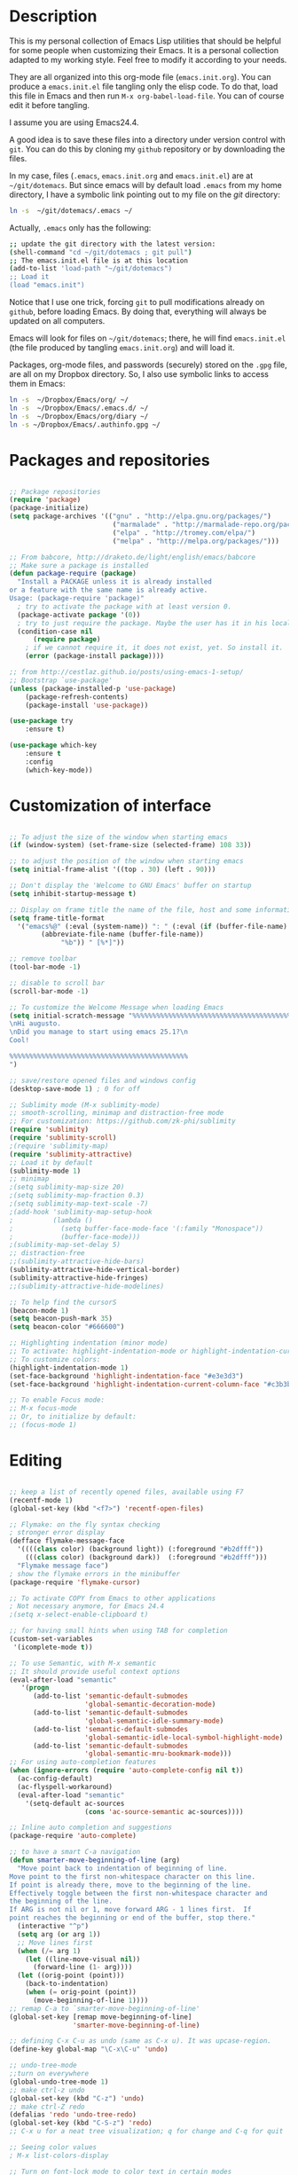 * Description

This is my personal collection of Emacs Lisp utilities that should be
helpful for some people when customizing their Emacs. It is a personal
collection adapted to my working style. Feel free to modify it
according to your needs.

They are all organized into this org-mode file (=emacs.init.org=). You
can produce a =emacs.init.el= file tangling only the elisp code. To do
that, load this file in Emacs and then run =M-x org-babel-load-file=.
You can of course edit it before tangling. 

I assume you are using Emacs24.4.

A good idea is to save these files into a directory under version
control with =git=. You can do this by cloning my =github= repository
or by downloading the files.

In my case, files (=.emacs=, =emacs.init.org= and =emacs.init.el=) are
at =~/git/dotemacs=. But since emacs will by default load =.emacs=
from my home directory, I have a symbolic link pointing out to my file
on the /git/ directory:

#+BEGIN_SRC sh :tangle no
ln -s  ~/git/dotemacs/.emacs ~/
#+END_SRC

Actually, =.emacs= only has the following:

#+BEGIN_SRC sh :tangle no
;; update the git directory with the latest version:
(shell-command "cd ~/git/dotemacs ; git pull")
;; The emacs.init.el file is at this location
(add-to-list 'load-path "~/git/dotemacs")
;; Load it
(load "emacs.init")
#+END_SRC

Notice that I use one trick, forcing =git= to pull modifications
already on =github=, before loading Emacs. By doing that, everything
will always be updated on all computers.

Emacs will look for files on =~/git/dotemacs=; there,
he will find =emacs.init.el= (the file produced by tangling
=emacs.init.org=) and will load it.

Packages, org-mode files, and passwords (securely) stored on the
=.gpg= file, are all on my Dropbox directory. So, I also use symbolic
links to access them in Emacs:

#+BEGIN_SRC sh :tangle no
ln -s  ~/Dropbox/Emacs/org/ ~/
ln -s  ~/Dropbox/Emacs/.emacs.d/ ~/
ln -s  ~/Dropbox/Emacs/org/diary ~/
ln -s ~/Dropbox/Emacs/.authinfo.gpg ~/
#+END_SRC




* Packages and repositories

#+BEGIN_SRC emacs-lisp

;; Package repositories
(require 'package)
(package-initialize)
(setq package-archives '(("gnu" . "http://elpa.gnu.org/packages/")
                          ("marmalade" . "http://marmalade-repo.org/packages/")
                          ("elpa" . "http://tromey.com/elpa/")
                          ("melpa" . "http://melpa.org/packages/")))

;; From babcore, http://draketo.de/light/english/emacs/babcore
;; Make sure a package is installed
(defun package-require (package)
  "Install a PACKAGE unless it is already installed 
or a feature with the same name is already active.
Usage: (package-require 'package)"
  ; try to activate the package with at least version 0.
  (package-activate package '(0))
  ; try to just require the package. Maybe the user has it in his local config
  (condition-case nil
      (require package)
    ; if we cannot require it, it does not exist, yet. So install it.
    (error (package-install package))))

;; from http://cestlaz.github.io/posts/using-emacs-1-setup/
;; Bootstrap `use-package'
(unless (package-installed-p 'use-package)
	(package-refresh-contents)
	(package-install 'use-package))

(use-package try
	:ensure t)

(use-package which-key
	:ensure t 
	:config
	(which-key-mode))

#+END_SRC
* Customization of interface


#+BEGIN_SRC emacs-lisp
  
;; To adjust the size of the window when starting emacs
(if (window-system) (set-frame-size (selected-frame) 108 33))

;; to adjust the position of the window when starting emacs
(setq initial-frame-alist '((top . 30) (left . 90)))

;; Don't display the 'Welcome to GNU Emacs' buffer on startup
(setq inhibit-startup-message t)

;; Display on frame title the name of the file, host and some information
(setq frame-title-format
  '("emacs%@" (:eval (system-name)) ": " (:eval (if (buffer-file-name)
        (abbreviate-file-name (buffer-file-name))
             "%b")) " [%*]"))

;; remove toolbar
(tool-bar-mode -1)

;; disable to scroll bar
(scroll-bar-mode -1)

;; To customize the Welcome Message when loading Emacs
(setq initial-scratch-message "%%%%%%%%%%%%%%%%%%%%%%%%%%%%%%%%%%%%%%%%%%%%%
\nHi augusto.
\nDid you manage to start using emacs 25.1?\n
Cool!

%%%%%%%%%%%%%%%%%%%%%%%%%%%%%%%%%%%%%%%%%%%%%
")

;; save/restore opened files and windows config
(desktop-save-mode 1) ; 0 for off

;; Sublimity mode (M-x sublimity-mode)
;; smooth-scrolling, minimap and distraction-free mode
;; For customization: https://github.com/zk-phi/sublimity
(require 'sublimity)
(require 'sublimity-scroll)
;(require 'sublimity-map)
(require 'sublimity-attractive)
;; Load it by default
(sublimity-mode 1)
;; minimap
;(setq sublimity-map-size 20)
;(setq sublimity-map-fraction 0.3)
;(setq sublimity-map-text-scale -7)
;(add-hook 'sublimity-map-setup-hook
;          (lambda ()
;            (setq buffer-face-mode-face '(:family "Monospace"))
;            (buffer-face-mode)))
;(sublimity-map-set-delay 5)
;; distraction-free
;;(sublimity-attractive-hide-bars)
(sublimity-attractive-hide-vertical-border)
(sublimity-attractive-hide-fringes)
;;(sublimity-attractive-hide-modelines)

;; To help find the cursorS
(beacon-mode 1)
(setq beacon-push-mark 35)
(setq beacon-color "#666600")

;; Highlighting indentation (minor mode)
;; To activate: highlight-indentation-mode or highlight-indentation-current-column-mode
;; To customize colors:
(highlight-indentation-mode 1)
(set-face-background 'highlight-indentation-face "#e3e3d3")
(set-face-background 'highlight-indentation-current-column-face "#c3b3b3")

;; To enable Focus mode:
;; M-x focus-mode
;; Or, to initialize by default:
;; (focus-mode 1)

#+END_SRC


* Editing

#+BEGIN_SRC emacs-lisp
  
;; keep a list of recently opened files, available using F7
(recentf-mode 1)
(global-set-key (kbd "<f7>") 'recentf-open-files)

;; Flymake: on the fly syntax checking
; stronger error display
(defface flymake-message-face
  '((((class color) (background light)) (:foreground "#b2dfff"))
    (((class color) (background dark))  (:foreground "#b2dfff")))
  "Flymake message face")
; show the flymake errors in the minibuffer
(package-require 'flymake-cursor)  

;; To activate COPY from Emacs to other applications
; Not necessary anymore, for Emacs 24.4
;(setq x-select-enable-clipboard t)

;; for having small hints when using TAB for completion
(custom-set-variables
 '(icomplete-mode t))

;; To use Semantic, with M-x semantic
;; It should provide useful context options
(eval-after-load "semantic"
   '(progn
      (add-to-list 'semantic-default-submodes
                   'global-semantic-decoration-mode)
      (add-to-list 'semantic-default-submodes
                   'global-semantic-idle-summary-mode)
      (add-to-list 'semantic-default-submodes
                   'global-semantic-idle-local-symbol-highlight-mode)
      (add-to-list 'semantic-default-submodes
                   'global-semantic-mru-bookmark-mode)))
;; For using auto-completion features
(when (ignore-errors (require 'auto-complete-config nil t))
  (ac-config-default)
  (ac-flyspell-workaround)
  (eval-after-load "semantic"
    '(setq-default ac-sources
                   (cons 'ac-source-semantic ac-sources))))

;; Inline auto completion and suggestions
(package-require 'auto-complete)

;; to have a smart C-a navigation
(defun smarter-move-beginning-of-line (arg)
  "Move point back to indentation of beginning of line.
Move point to the first non-whitespace character on this line.
If point is already there, move to the beginning of the line.
Effectively toggle between the first non-whitespace character and
the beginning of the line.
If ARG is not nil or 1, move forward ARG - 1 lines first.  If
point reaches the beginning or end of the buffer, stop there."
  (interactive "^p")
  (setq arg (or arg 1))
  ;; Move lines first
  (when (/= arg 1)
    (let ((line-move-visual nil))
      (forward-line (1- arg))))
  (let ((orig-point (point)))
    (back-to-indentation)
    (when (= orig-point (point))
      (move-beginning-of-line 1))))
;; remap C-a to `smarter-move-beginning-of-line'
(global-set-key [remap move-beginning-of-line]
                'smarter-move-beginning-of-line)

;; defining C-x C-u as undo (same as C-x u). It was upcase-region.
(define-key global-map "\C-x\C-u" 'undo)

;; undo-tree-mode
;;turn on everywhere
(global-undo-tree-mode 1)
;; make ctrl-z undo
(global-set-key (kbd "C-z") 'undo)
;; make ctrl-Z redo
(defalias 'redo 'undo-tree-redo)
(global-set-key (kbd "C-S-z") 'redo)
;; C-x u for a neat tree visualization; q for change and C-q for quit

;; Seeing color values
; M-x list-colors-display

;; Turn on font-lock mode to color text in certain modes 
(global-font-lock-mode t)

;; Show line and column position of cursor
(column-number-mode 1)

;; Make sure spaces are used when indenting code
(setq-default indent-tabs-mode nil)

;; Using single space after dots to define the end of sentences
(setq sentence-end-double-space nil)

;; makes backspace and C-d erase all consecutive white space
;; (instead of just one)
(require 'hungry-delete)
(global-hungry-delete-mode)

;; use allout minor mode to have outlining everywhere.
(allout-mode)

;; Add proper word wrapping
(global-visual-line-mode t)

;; C-home goes to the start, C-end goes to the end of the file
(global-set-key (kbd "<C-home>")
  (lambda()(interactive)(goto-char(point-min))))
(global-set-key (kbd "<C-end>")
  (lambda()(interactive)(goto-char(point-max))))

;; Go to the last change
;; Super-cool!
(require 'goto-chg)
(global-set-key (kbd "C-c C-,") 'goto-last-change)
(global-set-key (kbd "C-c C-.") 'goto-last-change-reverse)

;; save cursor position between sessions
(require 'saveplace)
(setq-default save-place t)

;; make all "yes or no" prompts show "y or n" instead
(fset 'yes-or-no-p 'y-or-n-p)

;; Smooth scrolling
(require 'smooth-scroll)
(smooth-scroll-mode t)

;; To keep the point in a fixed position while scrolling
(global-set-key (kbd "M-n") (kbd "C-u 1 C-v"))
(global-set-key (kbd "M-p") (kbd "C-u 1 M-v"))

;; To browse the kill-ring with C-c k
(require 'browse-kill-ring)
(require 'browse-kill-ring+)
(global-set-key (kbd "C-c k") 'browse-kill-ring)

;; To swap two windows using C-c s
(defun swap-windows ()
  "If you have 2 windows, it swaps them."
  (interactive)
  (cond ((/= (count-windows) 2)
         (message "You need exactly 2 windows to do this."))
        (t
         (let* ((w1 (first (window-list)))
                (w2 (second (window-list)))
                (b1 (window-buffer w1))
                (b2 (window-buffer w2))
                (s1 (window-start w1))
                (s2 (window-start w2)))
           (set-window-buffer w1 b2)
           (set-window-buffer w2 b1)
           (set-window-start w1 s2)
           (set-window-start w2 s1))))
  (other-window 1))
(global-set-key (kbd "C-c s") 'swap-windows)


;; Toggles between horizontal and vertical layout of two windows
(defun toggle-window-split ()
  (interactive)
  (if (= (count-windows) 2)
      (let* ((this-win-buffer (window-buffer))
             (next-win-buffer (window-buffer (next-window)))
             (this-win-edges (window-edges (selected-window)))
             (next-win-edges (window-edges (next-window)))
             (this-win-2nd (not (and (<= (car this-win-edges)
                                         (car next-win-edges))
                                     (<= (cadr this-win-edges)
                                         (cadr next-win-edges)))))
             (splitter
              (if (= (car this-win-edges)
                     (car (window-edges (next-window))))
                  'split-window-horizontally
                'split-window-vertically)))
        (delete-other-windows)
        (let ((first-win (selected-window)))
          (funcall splitter)
          (if this-win-2nd (other-window 1))
          (set-window-buffer (selected-window) this-win-buffer)
          (set-window-buffer (next-window) next-win-buffer)
          (select-window first-win)
          (if this-win-2nd (other-window 1))))))
(global-set-key (kbd "C-c m") 'toggle-window-split)

;; use control + arrow keys to switch between visible buffers
(require 'windmove)
(windmove-default-keybindings 'control) ;; will be overridden
(global-set-key (kbd "<C-s-left>")  'windmove-left)
(global-set-key (kbd "<C-s-right>") 'windmove-right)
(global-set-key (kbd "<C-s-up>")    'windmove-up)
(global-set-key (kbd "<C-s-down>")  'windmove-down)

;; to activate winner mode - restore window configurations
;; usage: C-c left, C-c right
(when (fboundp 'winner-mode)
      (winner-mode 1))

;; to setup ace-window, to easily navigate between windows
(global-set-key (kbd "C-c w") 'ace-window)
(setq aw-keys '(?a ?s ?d ?f ?g ?h ?j ?k ?l))

;; For searching and replacing
(setq search-highlight t                 ;; highlight when searching... 
  query-replace-highlight t)             ;; ...and replacing
(setq completion-ignore-case t           ;; ignore case when completing...
  read-file-name-completion-ignore-case t) ;; ...filenames too

;; Slick-copy: make copy-past a bit more intelligent
;; from: http://www.emacswiki.org/emacs/SlickCopy
;; Supercool!
;; ‘M-w’ copies the current line when the region is not active, and
;; ‘C-w’ deletes it.
(defadvice kill-ring-save (before slick-copy activate compile)
  "When called interactively with no active region, copy a single
line instead."
  (interactive
    (if mark-active (list (region-beginning) (region-end))
      (message "Copied line")
      (list (line-beginning-position)
               (line-beginning-position 2)))))
(defadvice kill-region (before slick-cut activate compile)
  "When called interactively with no active region, kill a single
line instead."
  (interactive
    (if mark-active (list (region-beginning) (region-end))
      (list (line-beginning-position)
        (line-beginning-position 2)))))

;; key board / input method settings
(setq locale-coding-system 'utf-8)
(set-terminal-coding-system 'utf-8)
(set-keyboard-coding-system 'utf-8)
(set-selection-coding-system 'utf-8)
(prefer-coding-system 'utf-8)
(set-language-environment "UTF-8")       ; prefer utf-8 for language settings
(set-input-method nil)                   ; no funky input for normal editing;
(setq read-quoted-char-radix 10)         ; use decimal, not octal

;; global keybindings
;(global-set-key (kbd "RET") 'newline-and-indent)

;; Move more quickly, 5 lines or chars at a time
;; It works with capslock with usual commands
(global-set-key (kbd "C-S-n")
                (lambda ()
                  (interactive)
                  (ignore-errors (next-line 5))))
(global-set-key (kbd "C-S-p")
                (lambda ()
                  (interactive)
                  (ignore-errors (previous-line 5))))
(global-set-key (kbd "C-S-f")
                (lambda ()
                  (interactive)
                  (ignore-errors (forward-char 5))))
(global-set-key (kbd "C-S-b")
                (lambda ()
                  (interactive)
                  (ignore-errors (backward-char 5))))

;; To show line numbers when using M-x goto-line-with-feedback
;; It should be very useful when finding errors
(global-set-key [remap goto-line] 'goto-line-with-feedback)
(defun goto-line-with-feedback ()
  "Show line numbers temporarily, while prompting for the line number input"
  (interactive)
  (unwind-protect
      (progn
        (linum-mode 1)
        (goto-line (read-number "Goto line: ")))
    (linum-mode -1)))
(defalias 'gl 'goto-line)

;; Moving by blocks
;; From ergoemacs
;; http://ergoemacs.org/emacs/emacs_move_by_paragraph.html
(defun ergoemacs-forward-block ()
  "Move cursor forward to the beginning of next text block.
A text block is separated by 2 empty lines (or line with just
whitespace). In most major modes, this is similar to
`forward-paragraph', but this command's behavior is the same
regardless of syntax table."
  (interactive)
  (if (search-forward-regexp "\n[[:blank:]\n]*\n+" nil "NOERROR")
      (progn (backward-char))
    (progn (goto-char (point-max)) )
    )
  )
(defun ergoemacs-backward-block ()
  "Move cursor backward to previous text block.
See: `ergoemacs-forward-block'"
  (interactive)
  (if (search-backward-regexp "\n[\t\n ]*\n+" nil "NOERROR")
      (progn
        (skip-chars-backward "\n\t ")
        (forward-char 1)
        )
    (progn (goto-char (point-min)) )
    )
  )
(global-set-key (kbd "<prior>") 'ergoemacs-backward-block)
(global-set-key (kbd "<next>") 'ergoemacs-forward-block)

;; Binding for dynamic abbreviations (dabbrev)
;; It is super-cool! It also cycles around words
(global-set-key (kbd "C-<tab>") 'dabbrev-expand)
(define-key minibuffer-local-map (kbd "C-<tab>") 'dabbrev-expand)

;; allowing indentations when writing codes in certain modes
(electric-indent-mode +1)

;; Word count in selected region
(defun count-words-region ()
  (interactive)
  (message "Word count: %s" (how-many "\\w+" (point) (mark))))

;; Enable narrowing the selected region
;; Usage: In: C-x n n Out: C-x n w
(put 'narrow-to-region 'disabled nil)

;; Unfill paragraph and region
(defun unfill-paragraph ()
  "Replace newline chars in current paragraph by single spaces.
This command does the inverse of `fill-paragraph'."
  (interactive)
  (let ((fill-column 90002000)) ; 90002000 is just random. you can use `most-positive-fixnum'
    (fill-paragraph nil)))

(defun unfill-region (start end)
  "Replace newline chars in region by single spaces.
This command does the inverse of `fill-region'."
  (interactive "r")
  (let ((fill-column 90002000))
    (fill-region start end)))


;; company: to "complete anything"
;; to be available in all major-modes
(add-hook 'after-init-hook 'global-company-mode)
;; company with auctex
(require 'company-auctex)
(company-auctex-init)
;; company-statistics
(require 'company-statistics)
(company-statistics-mode)



#+END_SRC

* Working through files, buffers and directories

#+BEGIN_SRC emacs-lisp
;; Trying to replace IDO mode with ivy mode, counsel and swiper 
;; If I don't like it, just comment below and uncomment IDO configuration removing ";; "
(ivy-mode 1)
(setq ivy-use-virtual-buffers t)
(setq ivy-display-style 'fancy)
(global-set-key "\C-s" 'swiper)
(global-set-key (kbd "C-c C-r") 'ivy-resume)
(global-set-key (kbd "<f5>") 'ivy-resume)
(global-set-key (kbd "M-x") 'counsel-M-x)
(global-set-key (kbd "C-x C-f") 'counsel-find-file)
(global-set-key (kbd "<f1> f") 'counsel-describe-function)
(global-set-key (kbd "<f1> v") 'counsel-describe-variable)
(global-set-key (kbd "<f1> l") 'counsel-load-library)
(global-set-key (kbd "<f2> i") 'counsel-info-lookup-symbol)
(global-set-key (kbd "<f2> u") 'counsel-unicode-char)
(global-set-key (kbd "C-c g") 'counsel-git)
(global-set-key (kbd "C-c j") 'counsel-git-grep)
(global-set-key (kbd "C-c k") 'counsel-ag)
(global-set-key (kbd "C-x l") 'counsel-locate)
(global-set-key (kbd "C-S-o") 'counsel-rhythmbox)
(define-key read-expression-map (kbd "C-r") 'counsel-expression-history)
;;advise swiper to recenter on exit
(defun bjm-swiper-recenter (&rest args)
  "recenter display after swiper"
  (recenter)
  )
(advice-add 'swiper :after #'bjm-swiper-recenter)

 
;; IDO mode, for autocompletion; use with C-x C-f
;; (ido-mode 1)
;; ;;(setq ido-enable-flex-matching t) ;not using this line
;; (custom-set-variables
;;  '(ido-enable-flex-matching t)
;;  '(ido-mode 'both)
;;  '(ido-use-virtual-buffers t))
;; (setq ido-everywhere t) ;; to work on C-x C-f as well; with C-f is disabled
;; ;; when using ido, the confirmation is rather annoying...
;;  (setq confirm-nonexistent-file-or-buffer nil)
;; ;; increase minibuffer size when ido completion is active
;; (add-hook 'ido-minibuffer-setup-hook 
;;   (function
;;     (lambda ()
;;       (make-local-variable 'resize-minibuffer-window-max-height)
;;       (setq resize-minibuffer-window-max-height 1))))

;; A package with more options for dired 
(require 'dired-details+)

;; To put deleted files on trash can
(setq delete-by-moving-to-trash t)

;;using the menu to define garbage files on dired
(custom-set-variables
  ;; custom-set-variables was added by Custom.
  ;; If you edit it by hand, you could mess it up, so be careful.
  ;; Your init file should contain only one such instance.
  ;; If there is more than one, they won't work right.
 '(abbrev-mode t)
 '(dired-garbage-files-regexp "\\(?:\\.\\(?:aux\\|bak\\|dvi\\|log\\|orig\\|rej\\|toc\\|snm\\|nav\\|out\\)\\)\\'"))

;; Backup and file versions
;; to save the backups on .emacs.d
(setq backup-directory-alist
      `(("." . ,(concat user-emacs-directory "backup/")))
      tramp-backup-directory-alist backup-directory-alist)
;; to keep some old versions of all files edited with Emacs
(setq delete-old-versions t
  kept-new-versions 20
  kept-old-versions 20
  version-control t) ;;to also backup files under version control

;; Emacs 24.4 has a browser, eww
;; M-x eww

;; Minibuffer
;; I was using this configuration before 24.4,
;; but will try without them for a while
;; the minibuffer
;(setq
;  enable-recursive-minibuffers nil         ;;  allow mb cmds in the mb
;  max-mini-window-height .25             ;;  max 2 lines
;  minibuffer-scroll-window nil
;  resize-mini-windows nil)
;; increase minibuffer size when ido completion is active
;(add-hook 'ido-minibuffer-setup-hook 
;  (function
;    (lambda ()
;      (make-local-variable 'resize-minibuffer-window-max-height)
;      (setq resize-minibuffer-window-max-height 2))))

;; save minibuffer history
;; hint: a good way to type commands is C-r then a part of the command
(require 'savehist)
(savehist-mode t)

;; to use ibuffer with C-x C-b
(global-set-key (kbd "C-x C-b") 'ibuffer)

;; uniquify: unique buffer names
(require 'uniquify) ;; make buffer names more unique
(setq 
  uniquify-buffer-name-style 'post-forward
  uniquify-separator ":"
  uniquify-after-kill-buffer-p t
  uniquify-ignore-buffers-re "^\\*")

;; smex, for auto-complete on M-x
(global-set-key (kbd "M-x") 'smex)
(global-set-key (kbd "M-X") 'smex-major-mode-commands)
;; This is your old M-x.
(global-set-key (kbd "C-c C-c M-x") 'execute-extended-command)

;; Find file at point
(defalias 'ff 'find-file-at-point)

;; Just type ~ to go home from ido-find-file
(add-hook 'ido-setup-hook
 (lambda ()
   ;; Go straight home
   (define-key ido-file-completion-map
     (kbd "~")
     (lambda ()
       (interactive)
       (if (looking-back "/")
           (insert "~/")
         (call-interactively 'self-insert-command))))))

;; Delete the file associated with the buffer, with C-c C-k
(defun delete-current-buffer-file ()
  "Removes file connected to current buffer and kills buffer."
  (interactive)
  (let ((filename (buffer-file-name))
        (buffer (current-buffer))
        (name (buffer-name)))
    (if (not (and filename (file-exists-p filename)))
        (ido-kill-buffer)
      (when (yes-or-no-p "Are you sure you want to remove this file? ")
        (delete-file filename)
        (kill-buffer buffer)
        (message "File '%s' successfully removed" filename)))))
(global-set-key (kbd "C-x C-k") 'delete-current-buffer-file)

;; Rename the current buffer/file with C-x C-r
(defun rename-current-buffer-file ()
  "Renames current buffer and file it is visiting."
  (interactive)
  (let ((name (buffer-name))
        (filename (buffer-file-name)))
    (if (not (and filename (file-exists-p filename)))
        (error "Buffer '%s' is not visiting a file!" name)
      (let ((new-name (read-file-name "New name: " filename)))
        (if (get-buffer new-name)
            (error "A buffer named '%s' already exists!" new-name)
          (rename-file filename new-name 1)
          (rename-buffer new-name)
          (set-visited-file-name new-name)
          (set-buffer-modified-p nil)
          (message "File '%s' successfully renamed to '%s'"
                   name (file-name-nondirectory new-name)))))))
(global-set-key (kbd "C-x C-r") 'rename-current-buffer-file)

;; Auto refresh dired, without any message
(setq global-auto-revert-non-file-buffers t)
(setq auto-revert-verbose nil)

;; Search the web for words
(global-set-key (kbd "C-x g") 'webjump)
;; Add Urban Dictionary to webjump
(eval-after-load "webjump"
'(add-to-list 'webjump-sites
              '("Urban Dictionary" .
                [simple-query
                 "www.urbandictionary.com"
                 "http://www.urbandictionary.com/define.php?term="
                 ""])))

;; For using avy mode, for faster navigation
(global-set-key (kbd "C-c j") 'avy-goto-word-or-subword-1)
(global-set-key (kbd "C-c c") 'avy-goto-char-timer)

;; I need to learn more about helm
;; Enable helm, for a better search
;;(helm-mode 1)
;;(global-set-key (kbd "C-c h") 'helm-mini)

;; Prettier text replacement with anzu
(global-anzu-mode +1)
(global-set-key (kbd "M-%") 'anzu-query-replace)
(global-set-key (kbd "C-M-%") 'anzu-query-replace-regexp)

#+END_SRC



* Working with shell

#+BEGIN_SRC emacs-lisp
  
;; Hidding password when prompted in shell mode inside Emacs
(add-hook 'comint-output-filter-functions
          'comint-watch-for-password-prompt)

;; To use colours when in M-x shell
(autoload 'ansi-color-for-comint-mode-on "ansi-color" nil t)
(add-hook 'shell-mode-hook 'ansi-color-for-comint-mode-on)

;; colored shell commands via C-!
(add-hook 'shell-mode-hook 'ansi-color-for-comint-mode-on)
(defun babcore-shell-execute(cmd)
  "Execute a shell command in an interactive shell buffer."
   (interactive "sShell command: ")
   (shell (get-buffer-create "*shell-commands-buf*"))
   (process-send-string (get-buffer-process "*shell-commands-buf*") (concat cmd "\n")))
(global-set-key (kbd "C-!") 'babcore-shell-execute)

#+END_SRC


* Shortcuts

#+BEGIN_SRC emacs-lisp

;; useful ones
(defalias 'eb 'eval-buffer)
(defalias 'er 'eval-region)
(defalias 'ms 'magit-status)
(defalias 'tm 'git-timemachine)
(defalias 'lm 'linum-mode)

;; shortcut to open file .emacs
(defun dotemacs ()
  (interactive)
  (find-file "~/.emacs")
  )

;; shortcut to open file emacs.init.org
(defun init ()
  (interactive)
  (find-file "~/git/dotemacs/emacs.init.org")
  )

;; A function to "refresh" the buffer without asking confirmation
(defun my-revert-buffer()
"revert buffer without asking for confirmation"
(interactive "")
(revert-buffer t t)
)
;; a shortcut to use the function 
(defalias 'ref 'my-revert-buffer)

;; To count words on region
(defalias 'cw 'count-words-region)

;; Reminders:
;; Use C-M-\ to indent code
;; Use C-h v to have information about what the function does

#+END_SRC


* Tramp: protocols for ssh, sudo editing, etc

#+BEGIN_SRC emacs-lisp

;; TRAMP: support multiprotocols, including ssh
;; to avoid problems with characters sent by the server:
;(custom-set-variables
; '(tramp-shell-prompt-pattern
;   "v\\(?:^\\|
;\\)[^]#$%>\n]*#?[]#$%>] *\\(;?\\[[0-9;]*[a-zA-Z] *\\)*"))

;; All tramp connections follow the sintax below, after typing C-x C-f
;; Notice that if .authinfo.gpg is configured, one does not need to type passwords
;; /protocol:[user@]hostname[#port]:

;; For multiple hops, jumping to oboe using maestro as the initial destination
(require 'tramp)
(add-to-list 'tramp-default-proxies-alist
                 '("oboe" nil "/ssh:augusto@maestro:"))

;; To edit files as sudo without needing to use tramp/sudo first
;; Just use C-x F
;; From http://emacs-fu.blogspot.com.br/2013/03/editing-with-root-privileges-once-more.html
(defun find-file-as-root ()
  "Like `ido-find-file, but automatically edit the file with
root-privileges (using tramp/sudo), if the file is not writable by
user."
  (interactive)
  (let ((file (ido-read-file-name "Edit as root: ")))
    (unless (file-writable-p file)
      (setq file (concat "/sudo:root@localhost:" file)))
    (find-file file)))
;; or some other keybinding...
(global-set-key (kbd "C-x F") 'find-file-as-root)

#+END_SRC


* Email with mu4e

#+BEGIN_SRC emacs-lisp

;; tbemail.el --- Provide syntax highlighting for email editing via
;; Thunderbird's "External Editor" extension.
;;   see: http://globs.org/articles.php?lng=en&pg=2&id=2
(require 'tbemail)


;; (add-to-list 'load-path "/usr/share/emacs24/site-lisp/mu4e")
;; (require 'mu4e)

;;default
;;(setq mu4e-maildir "~/Maildir")

;; (setq mu4e-drafts-folder "/[Gmail].Drafts")
;; (setq mu4e-sent-folder   "/[Gmail].Sent Mail")
;; (setq mu4e-trash-folder  "/[Gmail].Trash")

;; don't save message to Sent Messages, Gmail/IMAP takes care of this
;; (setq mu4e-sent-messages-behavior 'delete)

;; (See the documentation for `mu4e-sent-messages-behavior' if you have
;; additional non-Gmail addresses and want assign them different
;; behavior.)

;; setup some handy shortcuts
;; you can quickly switch to your Inbox -- press ``ji''
;; then, when you want archive some messages, move them to
;; the 'All Mail' folder by pressing ``ma''.

;; (setq mu4e-maildir-shortcuts
;;     '( ("/INBOX"               . ?i)
;;        ("/[Gmail].Sent Mail"   . ?s)
;;        ("/[Gmail].Trash"       . ?t)
;;        ("/[Gmail].All Mail"    . ?a)))

;; allow for updating mail using 'U' in the main view:
;; (setq mu4e-get-mail-command "offlineimap")

;; something about ourselves
;; (setq
;;    user-mail-address "a.augusto.f.garcia@gmail.com"
;;    user-full-name  "A. Augusto F. Garcia"
;;    mu4e-compose-signature
;;     (concat
;;       "Antonio Augusto Franco Garcia\n"
;;       "http://about.me/augusto.garcia\n"))

;; sending mail using smtp in gmail
;; also, make sure the gnutls command line utils are installed
;; package 'gnutls-bin' in Debian/Ubuntu
;; login and password are encrypted on .authinfo.gpg
;; (require 'smtpmail)
;; (setq message-send-mail-function 'smtpmail-send-it
;;    starttls-use-gnutls t
;;    smtpmail-starttls-credentials '(("smtp.gmail.com" 587 nil nil))
;;    smtpmail-auth-credentials
;;    (expand-file-name "~/.authinfo.gpg")
;;    smtpmail-default-smtp-server "smtp.gmail.com"
;;    smtpmail-smtp-server "smtp.gmail.com"
;;    smtpmail-smtp-service 587
;;    smtpmail-debug-info t)

;; alternatively, for emacs-24 you can use:
;;(setq message-send-mail-function 'smtpmail-send-it
;;     smtpmail-stream-type 'starttls
;;     smtpmail-default-smtp-server "smtp.gmail.com"
;;     smtpmail-smtp-server "smtp.gmail.com"
;;     smtpmail-smtp-service 587)

;; show images
;; (setq mu4e-show-images t)

;; use imagemagick, if available
;; (when (fboundp 'imagemagick-register-types)
;;   (imagemagick-register-types))

;; spell check
;; (add-hook 'mu4e-compose-mode-hook
;;         (defun my-do-compose-stuff ()
;;            "My settings for message composition."
;;            (set-fill-column 72)
;;            (flyspell-mode)))

;; don't keep message buffers around
;; (setq message-kill-buffer-on-exit t)

;; for encrypting password for offlineimap - FIXME
;; (defun offlineimap-get-password (host port)
;;       (let* ((netrc (netrc-parse (expand-file-name "~/.netrc.gpg")))
;;              (hostentry (netrc-machine netrc host port port)))
;;        (when hostentry (netrc-get hostentry "password"))))


#+END_SRC

* Configurations for Auctex e LaTeX


#+BEGIN_SRC emacs-lisp

;; defining useful block types for Beamer
(setq latex-block-names '("frame" "block" "exampleblock" "alertblock"))

;; Using pdflatex as the default compiler for .tex files
(setq latex-run-command "pdflatex")

;; From AucTeX manual
;; To get a full featured LaTeX-section command
(setq LaTeX-section-hook
      '(LaTeX-section-heading
        LaTeX-section-title
        LaTeX-section-toc
        LaTeX-section-section
        LaTeX-section-label))

;; To enable LaTeX Math mode by default
(add-hook 'LaTeX-mode-hook 'LaTeX-math-mode)

;; To automatic insert braces in sub and superscripts in math symbols
(setq TeX-electric-sub-and-superscript t)

;; To enable auto-fill to latex mode
(add-hook 'LaTeX-mode-hook 'turn-on-auto-fill)

;; To activate TeX fold mode
(add-hook 'LaTeX-mode-hook (lambda ()
             (TeX-fold-mode 1)))

;; to autosave before compiling LaTeX in AucTex
(setq TeX-save-query nil)

;; In AUCTex, make PDF by default (can toggle with C-c C-t C-p)
(add-hook 'TeX-mode-hook '(lambda () (TeX-PDF-mode 1)))

;; To don't query for master file - it was causing some problems
(setq-default TeX-master t)

;; To add xelatex to the available commands for compiling with C-c C-c
(eval-after-load "tex"
  '(add-to-list 'TeX-command-list
                '("XeLaTeX" "xelatex -interaction=nonstopmode %s"
                  TeX-run-command t t :help "Run xelatex") t))

;; To use magic-latex-buffer
;(require 'magic-latex-buffer)

#+END_SRC


RefTex:

#+BEGIN_SRC emacs-lisp

;; To activate RefTex and make it interact with AucTeX
(add-hook 'latex-mode-hook 'turn-on-reftex)
(add-hook 'LaTeX-mode-hook 'turn-on-reftex)
(setq reftex-plug-into-auctex t)

;; To automaticaly find the .bib file when using C-c [
;; THIS IS VALID ONLY FOR THE ONEMAP BOOK!
;(setq reftex-default-bibliography '("/home/augusto/git/OneMap-Book/content/mainmatter/library.bib"))
; FOR MEMORIAL:
;(setq reftex-default-bibliography '("/home/augusto/git/memorial/referencias/abstracts.bib"))
; For Thesis:
(setq reftex-default-bibliography '("/home/augusto/git/TeseLivreDocencia/referencias/ColaboracoesEtc.bib"))


;; File extensions for reftex
(setq reftex-file-extensions
      '(("tex" ".Rnw" ".nw" ".tex")
        ("bib" ".bib")))

;; to ask for cite format after C-c [
(setq reftex-cite-format 'natbib)

#+END_SRC

Sweave (do I still need this, given the recent R package =knitr=?).


#+BEGIN_SRC emacs-lisp
;; To use AucTeX with Sweave
;; http://andreas.kiermeier.googlepages.com/essmaterials
(setq TeX-file-extensions
      '("Snw" "Rnw" "nw" "tex" "sty" "cls" "ltx" "texi" "texinfo"))
(add-to-list 'auto-mode-alist '("\\.Rnw\\'" . Rnw-mode))
(add-to-list 'auto-mode-alist '("\\.Snw\\'" . Snw-mode))
(add-hook 'Rnw-mode-hook
          (lambda ()
            (add-to-list 'TeX-command-list
                         '("Sweave" "R CMD Sweave %s"
                           TeX-run-command nil (latex-mode) :help "Run Sweave") t)
            (add-to-list 'TeX-command-list
                         '("LatexSweave" "%l %(mode) %s"
                           TeX-run-TeX nil (latex-mode) :help "Run Latex after Sweave") t)))

#+END_SRC

* Server for using Emacs with Google Chrome and Conkeror

#+BEGIN_SRC emacs-lisp

;; Define emacs to always start as a server
(server-start)

;; By default, it uses text mode
(when (and (daemonp) (locate-library "edit-server"))
(require 'edit-server)
(edit-server-start))

;; To open pages for editing in new buffers in your existing Emacs instance:
  (when (require 'edit-server nil t)
    (setq edit-server-new-frame nil)
    (edit-server-start))

;; To open pages for editing in new frames using a running emacs started in --daemon mode:
  (when (and (require 'edit-server nil t) (daemonp))
    (edit-server-start))

;; To use markdown mode when editing github pages
  (setq edit-server-url-major-mode-alist
        '(("github\\.com" . markdown-mode)))

;; To configurate gmail-message-mode for using Pandoc, not Ham ("HTML as Markdown")
;; maybe the next configuration is necessary
;(setf ham-mode-markdown-command
;  '("/usr/bin/pandoc" "--from" "markdown" "--to" "html" "--standalone" file))

;; To activate conkeror-minor-mode
(add-hook 'js-mode-hook 'conkeror-minor-mode)

;; To enable conkeror-minor-mode to edit only .conkerorrc file
(add-hook 'js-mode-hook (lambda ()
                          (when (string= ".conkerorrc" (buffer-name))
                            (conkeror-minor-mode 1))))


#+END_SRC



* Emacs Speaks Statistics

#+BEGIN_SRC emacs-lisp

;; Required to load ESS
(load "ess-site")

;; To use RDired, that is similar to dired mode
(autoload 'ess-rdired "ess-rdired"
  "View *R* objects in a dired-like buffer." t)

;; Enable helm for ESS
;(require 'helm-R)


#+END_SRC



* Flyspell configurations

First, it is necessary to install the portuguese dictionary. On Ubuntu
Linux:

#+BEGIN_SRC sh tangle: no 
sudo apt-get install aspell aspell-doc aspell-en aspell-pt-br
#+END_SRC

Now, the configurations.

#+BEGIN_SRC emacs-lisp

;; enabling it for text-mode, and disabling it for log-edit
;; and change-log-mode
(dolist (hook '(text-mode-hook LaTeX-mode-hook org-mode-hook))
      (add-hook hook (lambda () (flyspell-mode 1))))
(dolist (hook '(change-log-mode-hook log-edit-mode-hook))
      (add-hook hook (lambda () (flyspell-mode -1))))

;; shortcut
(defalias 'fb 'flyspell-buffer)

;; for loading the Brazilian dictionary by default. Options: "american" ou "brazilian"
(setq ispell-dictionary "brazilian")

;; to change betwenn English and Portuguese using <f8>
(defun fd-switch-dictionary()
      (interactive)
      (let* ((dic ispell-current-dictionary)
    	 (change (if (string= dic "brasileiro") "american" "brasileiro")))
        (ispell-change-dictionary change)
        (message "Dictionary switched from %s to %s" dic change)
        ))
(global-set-key (kbd "<f8>")   'fd-switch-dictionary)

;; to use the bottom 3 of the mouse to do the corrections - good for laptops
;; click with two fingers to see the scroll-down menu
(eval-after-load "flyspell" 
'(define-key flyspell-mode-map [down-mouse-3] 'flyspell-correct-word)) 

;; Easy spell check - heavily based on http://www.emacswiki.org/emacs/FlySpell
;; I changed for using f9, instead of f8
;; F9 will call ispell (or aspell, etc) for the word the cursor is on (or near). 
;; You can also use the built-in key binding M-$.
;; Ctrl-Shift-F9 enables/disables FlySpell for your current buffer (highlights misspelled words as you type)
;; Crtl-Meta-F9 runs FlySpell on your current buffer (highlights all misspelled words in the buffer)
;; Ctrl-F9 calls ispell for the FlySpell highlighted word prior to the cursor’s position
;; Meta-F9 calls ispell for the FlySpell highlighted word after the cursor’s position
(global-set-key (kbd "<f9>") 'ispell-word)
(global-set-key (kbd "C-S-<f9>") 'flyspell-mode)
;;(global-set-key (kbd "C-M-<f9>") 'flyspell-buffer) ;;not working
(global-set-key (kbd "C-<f9>") 'flyspell-check-previous-highlighted-word)
(defun flyspell-check-next-highlighted-word ()
  "Custom function to spell check next highlighted word"
  (interactive)
  (flyspell-goto-next-error)
  (ispell-word)
  )
(global-set-key (kbd "M-<f9>") 'flyspell-check-next-highlighted-word)

#+END_SRC

* Using git

Magit and other:

#+BEGIN_SRC emacs-lisp

;; Magit
;; To check the magit status of my favorite repos
;; Usage: M-x magit-status, then TAB
(eval-after-load "magit" 
  '(mapc (apply-partially 'add-to-list 'magit-repository-directories)
         '("~/git/augusto-garcia.github.io"
           "~/git/LGN215-Genetica"
           "~/git/statgen-esalq"
           "~/git/dotemacs"
           "~/git/Mixed-Models"
           "~/git/Templates-do-Lab"
           "~/git/Biometria-de-Marcadores"
           "~/git/cartas"
           "~/git/cv"
           "~/git/memorial"
           "~/git/onemap"
           "~/git/OneMap-Book"
           "~/git/Templates")))

;; .gitconfig
;(require 'gitconfig) is an option
;another one, that I am using now, is to install gitconfig-mode,
;that will load automatically for .gitconfig files


#+END_SRC

Package git-timemachine:

#+BEGIN_SRC emacs-lisp
;; Start with M-x git-timemachine (binding to 'M-x tm')
;; To navigate, use 'n' and 'p'
;; To exit, 'q'.
#+END_SRC

* Markdown Mode

#+BEGIN_SRC emacs-lisp
(autoload 'markdown-mode "markdown-mode"
   "Major mode for editing Markdown files" t)
  (add-to-list 'auto-mode-alist '("\\.markdown\\'" . markdown-mode))
  (add-to-list 'auto-mode-alist '("\\.md\\'" . markdown-mode))
#+END_SRC

* Polymode (for RMarkdown)

#+BEGIN_SRC emacs-lisp
;; For using MARKDOWN (other than RMarkdown) I prefer markdown mode, see above
;; For R modes
(add-to-list 'auto-mode-alist '("\\.Snw" . poly-noweb+r-mode))
(add-to-list 'auto-mode-alist '("\\.Rnw" . poly-noweb+r-mode))
(add-to-list 'auto-mode-alist '("\\.Rmd" . poly-markdown+r-mode))

;; Emacs polymode - allows auctex/reftex to work with .Rnw files
(setq load-path
      (append '("/usr/share/emacs/site-lisp/polymode/"  "/usr/share/emacs/site-lisp/polymode/modes")
              load-path))





#+END_SRC



* CSV files

#+BEGIN_SRC emacs-lisp
(add-to-list 'auto-mode-alist '("\\.[Cc][Ss][Vv]\\'" . csv-mode))
(autoload 'csv-mode "csv-mode"
  "Major mode for editing comma-separated value files." t)
#+END_SRC


* Configurations for orgmode

#+BEGIN_SRC emacs-lisp

;; To use Org-mode as the default mode with auto-fill
(setq default-major-mode 'org-mode)
(add-hook 'text-mode-hook  'turn-on-auto-fill)

;; Custom-set-variables was added by Custom.
;; If you edit it by hand, you could mess it up, so be careful.
;; Your init file should contain only one such instance.
;; If there is more than one, they won't work right.
(custom-set-variables
 '(org-agenda-custom-commands (quote (("d" todo #("DELEGATED" 0 9 (face org-warning)) nil) ("c" todo #("DONE|DEFERRED|CANCELLED" 0 23 (face org-warning)) nil) ("w" todo #("WAITING" 0 7 (face org-warning)) nil) ("W" agenda "" ((org-agenda-ndays 21))) ("A" agenda "" ((org-agenda-skip-function (lambda nil (org-agenda-skip-entry-if (quote notregexp) "\\=.*\\[#A\\]"))) (org-agenda-ndays 1) (org-agenda-overriding-header "Tarefas de hoje com prioridade #A: "))) ("u" alltodo "" ((org-agenda-skip-function (lambda nil (org-agenda-skip-entry-if (quote scheduled) (quote deadline) (quote regexp) "<[^>
]+>"))) (org-agenda-overriding-header "TODOs não agendados: "))))))
 '(org-agenda-files (quote ("~/org/Tarefas.org")))
 '(org-agenda-ndays 7)
 '(org-agenda-show-all-dates t)
 '(org-agenda-skip-deadline-if-done t)
 '(org-agenda-skip-scheduled-if-done t)
 '(org-agenda-start-on-weekday nil)
 '(org-deadline-warning-days 14)
 '(org-default-notes-file "~/org/Notas.org")
 '(org-fast-tag-selection-single-key (quote expert))
; '(org-remember-store-without-prompt t)
; '(org-remember-templates (quote ((116 "* TODO %?
;  %u" "~/org/Tarefas.org" "FIXME") (110 "* %u %?" "~/org/Notas.org" "Notes"))))

;(global-set-key "\C-cc" 'org-capture)
;(setq org-capture-templates
;      ( quote(
;              ("t" "todo" entry (file "~/org/Tarefas.org")
;               "* TODO %?\n     SCHEDULED: %t\n%i\nEntered on %U")
;              )))


 '(org-reverse-note-order t)
; '(remember-annotation-functions (quote (org-remember-annotation)))
; '(remember-handler-functions (quote (org-remember-handler)))
; '(scroll-bar-mode (quote right))
 '(show-paren-mode t))

;; to avoid killing whole subtrees with C-k
(setq org-special-ctrl-k t)

;; keybindings
(require 'org)
(add-to-list 'auto-mode-alist '("\\.org$" . org-mode))
(define-key global-map "\C-cl" 'org-store-link)
(define-key global-map "\C-ca" 'org-agenda)
(define-key global-map "\C-cb" 'org-iswitchb)
(setq org-log-done t)

;; suggested by Org-mode manual, to be removed if not good
(transient-mark-mode 1)

;; to mark as DONE if subtrees elements are checked as completed
(defun org-summary-todo (n-done n-not-done)
  "Switch entry to DONE when all subentries are done, to TODO otherwise."
  (let (org-log-done org-log-states)   ; turn off logging
    (org-todo (if (= n-not-done 0) "DONE" "TODO"))))
(add-hook 'org-after-todo-statistics-hook 'org-summary-todo)

;; to include entries from Emacs diary into Org-mode's agenda
(setq org-agenda-include-diary t)

;;;;;;;;;;;;
;; Very important!
;; from
;; http://www.newartisans.com/2007/08/using-org-mode-as-a-day-planner/
;; This was modified on January 2015 to use org-capture instead of
;; org-remember, as required by Emacs 24.4
(define-key mode-specific-map [?a] 'org-agenda)
(eval-after-load "org"
  '(progn
     (define-prefix-command 'org-todo-state-map)
     (define-key org-mode-map "\C-cx" 'org-todo-state-map)
     (define-key org-todo-state-map "x"
       #'(lambda nil (interactive) (org-todo "CANCELLED")))
     (define-key org-todo-state-map "d"
       #'(lambda nil (interactive) (org-todo "DONE")))
     (define-key org-todo-state-map "f"
       #'(lambda nil (interactive) (org-todo "DEFERRED")))
     (define-key org-todo-state-map "l"
       #'(lambda nil (interactive) (org-todo "DELEGATED")))
     (define-key org-todo-state-map "s"
       #'(lambda nil (interactive) (org-todo "STARTED")))
     (define-key org-todo-state-map "w"
       #'(lambda nil (interactive) (org-todo "WAITING")))))
(eval-after-load "org-agenda"
   '(progn
     (define-key org-agenda-mode-map "\C-n" 'next-line)
     (define-key org-agenda-keymap "\C-n" 'next-line)
     (define-key org-agenda-mode-map "\C-p" 'previous-line)
     (define-key org-agenda-keymap "\C-p" 'previous-line)))
;(require 'remember)
;(add-hook 'remember-mode-hook 'org-remember-apply-template)
;(define-key global-map [(control super ?r)] 'remember)


(define-key global-map [(control super ?r)] 'org-capture)

;(global-set-key "\C-cc" 'org-capture)
(setq org-capture-templates
      ( quote(
              ("t" "todo" entry (file+headline "~/org/Tarefas.org" "FIXME")
               "* TODO %?\n  %U")
              ("n" "notas" entry (file+datetree "~/org/Notas.org")
              "* %u %?")
              )))

; '(org-remember-templates (quote ((116 "* TODO %?
;  %u" "~/org/Tarefas.org" "FIXME") (110 "* %u %?" "~/org/Notas.org" "Notes"))))

;; to add a log note when changing the status to DONE:
(setq org-log-done 'time)

;; leave no empty line in collapsed view on Tarefas.org
(setq org-cycle-separator-lines 0)

;; To save the clock history across Emacs sessions
;; Use C-c C-x C-i  to org-clock-in and C-c C-x C-o to org-clock-out
(setq org-clock-persist 'history)
(org-clock-persistence-insinuate)

;; from http://sachachua.com/blog/2008/01/outlining-your-notes-with-org/
(defun wicked/org-update-checkbox-count (&optional all)
  "Update the checkbox statistics in the current section.
This will find all statistic cookies like [57%] and [6/12] and update
them with the current numbers.  With optional prefix argument ALL,
do this for the whole buffer."
  (interactive "P")
  (save-excursion
    (let* ((buffer-invisibility-spec (org-inhibit-invisibility))
	   (beg (condition-case nil
		    (progn (outline-back-to-heading) (point))
		  (error (point-min))))
	   (end (move-marker
		 (make-marker)
		 (progn (or (outline-get-next-sibling) ;; (1)
			    (goto-char (point-max)))
			(point))))
	   (re "\\(\\[[0-9]*%\\]\\)\\|\\(\\[[0-9]*/[0-9]*\\]\\)")
	   (re-box
	    "^[ \t]*\\(*+\\|[-+*]\\|[0-9]+[.)]\\) +\\(\\[[- X]\\]\\)")
	   b1 e1 f1 c-on c-off lim (cstat 0))
      (when all
	(goto-char (point-min))
	(or (outline-get-next-sibling) (goto-char (point-max))) ;; (2)
	(setq beg (point) end (point-max)))
      (goto-char beg)
      (while (re-search-forward re end t)
	(setq cstat (1+ cstat)
	      b1 (match-beginning 0)
	      e1 (match-end 0)
	      f1 (match-beginning 1)
	      lim (cond
		   ((org-on-heading-p)
		    (or (outline-get-next-sibling) ;; (3)
			(goto-char (point-max)))
		    (point))
		   ((org-at-item-p) (org-end-of-item) (point))
		   (t nil))
	      c-on 0 c-off 0)
	(goto-char e1)
	(when lim
	  (while (re-search-forward re-box lim t)
	    (if (member (match-string 2) '("[ ]" "[-]"))
		(setq c-off (1+ c-off))
	      (setq c-on (1+ c-on))))
	  (goto-char b1)
	  (insert (if f1
		      (format "[%d%%]" (/ (* 100 c-on)
					  (max 1 (+ c-on c-off))))
		    (format "[%d/%d]" c-on (+ c-on c-off))))
	  (and (looking-at "\\[.*?\\]")
	       (replace-match ""))))
      (when (interactive-p)
	(message "Checkbox statistics updated %s (%d places)"
		 (if all "in entire file" "in current outline entry")
		 cstat)))))
(defadvice org-update-checkbox-count (around wicked activate)
  "Fix the built-in checkbox count to understand headlines."
  (setq ad-return-value
	(wicked/org-update-checkbox-count (ad-get-arg 1))))


#+END_SRC

Exporting:

#+BEGIN_SRC emacs-lisp

;; To set up Beamer exporting
(require 'ox-latex)
(add-to-list 'org-latex-classes
             '("beamer"
               "\\documentclass\[presentation\]\{beamer\}"
               ("\\section\{%s\}" . "\\section*\{%s\}")
               ("\\subsection\{%s\}" . "\\subsection*\{%s\}")
               ("\\subsubsection\{%s\}" . "\\subsubsection*\{%s\}")))
;; The head of the file should have
;#+LaTeX_CLASS: beamer
;#+TITLE: Put the title here
;#+AUTHOR: Me, Myself and I
;#+LaTeX_CLASS_OPTIONS: [presentation,smaller]


;; It is not easy using xetex with the new exporting features of orgmode,
;; so I will skip this for a while.
;; A good setup for producing pdf files for reports is this one:
;#+TITLE: Put the title here
;#+AUTHOR: Antonio Augusto Franco Garcia
;#+LATEX_CLASS: article
;#+LATEX_CLASS_OPTIONS: [lettersize]
;#+LaTeX_HEADER: \usepackage[brazil,brazilian]{babel}
;#+LaTeX_HEADER: \usepackage[ttscale=.875]{libertine}
;#+OPTIONS: H:2 toc:nil \n:nil @:t ::t |:t ^:{} _:{} *:t TeX:t LaTeX:t

;; RefTeX with Org-mode
;(defun org-mode-reftex-setup ()
;  (load-library "reftex")
;  (and (buffer-file-name)
;       (file-exists-p (buffer-file-name))
;       (reftex-parse-all))
;  (define-key org-mode-map (kbd "C-c C-x [") 'reftex-citation)
;  )
;(add-hook 'org-mode-hook 'org-mode-reftex-setup)

;; to run pdflatex, bibtex, pdflatex and pdflatex, to insert bibliography
;(require 'org-latex)
;(setq org-latex-to-pdf-process
;      '("pdflatex -interaction nonstopmode %b"
;        "bibtex %b"
;        "pdflatex -interaction nonstopmode %b"
;        "pdflatex -interaction nonstopmode %b"))

;; To allow exporting from orgmode to Markdown and Odt files
(eval-after-load "org"
  '(require 'ox-md nil t))
(eval-after-load "org"
  '(require 'ox-odt nil t))


;; To export to Reveal.js
(require 'ox-reveal)
;; To look for CSS file, js and plugin in the same file where the
;; presentation is
(setq org-reveal-root "")

#+END_SRC



* MobileOrg: export to Android devices

#+BEGIN_SRC emacs-lisp

;; To use MobileOrg
;; Set to the location of your Org files on your local system
(setq org-directory "~/Dropbox/Emacs/org")
;; Set to the name of the file where new notes will be stored
(setq org-mobile-inbox-for-pull "~/Dropbox/Emacs/org/flagged.org")
;; Set to <your Dropbox root directory>/MobileOrg.
(setq org-mobile-directory "~/Dropbox/Emacs/org/MobileOrg")

;; Package org-mobile-sync is a very good companion
;; it is necessary to install file-notify-support
;(require 'org-mobile-sync)
;(org-mobile-sync-mode 1)

;; To automaticaly push and pull modifications when opening/closing emacs
(add-hook 'after-init-hook 'org-mobile-pull)
(add-hook 'kill-emacs-hook 'org-mobile-push) 


#+END_SRC


* Compiling Makefiles

Configurations (from http://www.emacswiki.org/emacs/MakefileMode).
  
#+BEGIN_SRC emacs-lisp

(require 'make-mode)
  
  (defconst makefile-nmake-statements
    `("!IF" "!ELSEIF" "!ELSE" "!ENDIF" "!MESSAGE" "!ERROR" "!INCLUDE" ,@makefile-statements)
    "List of keywords understood by nmake.")
  
  (defconst makefile-nmake-font-lock-keywords
    (makefile-make-font-lock-keywords
     makefile-var-use-regex
     makefile-nmake-statements
     t))
  
  (define-derived-mode makefile-nmake-mode makefile-mode "nMakefile"
    "An adapted `makefile-mode' that knows about nmake."
    (setq font-lock-defaults
          `(makefile-nmake-font-lock-keywords ,@(cdr font-lock-defaults))))

(setq auto-mode-alist
        (cons '("\\.mak\\'" . makefile-nmake-mode) auto-mode-alist))

#+END_SRC

Compiling and seeing the results:

#+BEGIN_SRC emacs-lisp
(setq compilation-read-command nil) ;to remove make -k question

;(global-set-key "\C-x\C-m" 'compile)

(defun notify-compilation-result(buffer msg)
  "Notify that the compilation is finished,
close the *compilation* buffer if the compilation is successful,
and set the focus back to Emacs frame"
  (if (string-match "^finished" msg)
    (progn
     (delete-windows-on buffer)
     (tooltip-show "\n Consegui Compilar! :-) \n "))
    (tooltip-show "\n Deu Zica na Compilação :-( \n "))
  (setq current-frame (car (car (cdr (current-frame-configuration)))))
  (select-frame-set-input-focus current-frame)
  )

(add-to-list 'compilation-finish-functions
	     'notify-compilation-result)
#+END_SRC

Better compile command

#+BEGIN_SRC emacs-lisp
;; This gives a regular `compile-command' prompt.
(global-set-key [f6] 'compile)

;; Saves everything.
(setq compilation-ask-about-save nil)
;; Stop on the first error.
(setq compilation-scroll-output 'next-error)
;; Don't stop on info or warnings.
(setq compilation-skip-threshold 2)

#+END_SRC

* Smartparens

#+BEGIN_SRC emacs-lisp

;; to enable smartparens (package) in all modes
;; it was necessary to turn off electric-pair-mode (above)
(package-initialize)
(smartparens-global-mode t)
;; highlights matching pairs
(show-smartparens-global-mode t)

;; latex inline math mode. Pairs can have same opening and closing string
(sp-pair "$" "$")
(sp-pair "\\[" "\\]")

;;; markdown-mode
(sp-with-modes '(markdown-mode gfm-mode rst-mode)
  (sp-local-pair "*" "*" :bind "C-*")
  (sp-local-tag "2" "**" "**")
  (sp-local-tag "s" "```scheme" "```")
  (sp-local-tag "<"  "<_>" "</_>" :transform 'sp-match-sgml-tags))

;;; tex-mode latex-mode
(sp-with-modes '(tex-mode plain-tex-mode latex-mode)
  (sp-local-tag "i" "\"<" "\">"))

;;; html-mode
(sp-with-modes '(html-mode sgml-mode)
  (sp-local-pair "<" ">"))

#+END_SRC


* Themes

From the time I started using Emacs, I found a number of themes that I
liked. From =emacs-goodies-el=, my list is:
  + aalto-dark
  + aliceblue
  + arjen
  + billw
  + blue-mood
  + dark-blue2
  + deep-blue
  + goldenrod
  + infodoc
  + midnight
  + parus
  + pok-wob
  + resolve
  + ryerson
  + sitaramv-solaris
  + tty-dark
  + word-perfect
  + xemacs

For Emacs23, I also liked the themes below, installed as packages
using the old system:

  + color-theme-tango
  + color-theme-railscasts

For Emacs24, themes can be installed from repositories. To see themes
available on your computer, use =M-x load-theme=, then =TAB=
completion. The ones I liked so far:

  + adwaita (wonderful!)
  + deeper-blue
  + light-blue
  + tango-dark
  + dichromacy
  + anti-zenburn
  + zenburn
  + tangotango (my favorite)
  + dakrone (cool!)

Install the ones you want from repositories. To load then, use the
codes below. Another option: use =M-x customize-themes=, select the
one you like, and click save. I prefer however using the codes.

One amazing package, with a number of beautiful themes, is
=sublime-themes= (you can install from MELPA). After, just use the
procedure above to choose the one you like. You can have an overview
of available themes at [[https://github.com/owainlewis/emacs-color-themes]] 

My favorite ones:

  + fogus
  + junio
  + hickey (problem: very dark for R comments)
  + alect-black (use it from months!)

Another interesting option is http://pawelbx.github.io/emacs-theme-gallery/
Or the super-cool [[https://emacsthemes.com/]]

More fancy ones:
  + dakrone
  + tangotango
  + ubuntu
  + abyss
  + cyberpunk
  + spacemacs-dark

#+BEGIN_SRC emacs-lisp

(load-theme 'tangotango t)

;; To highlight current line
(global-hl-line-mode 1)
;; color for current line:
;;(set-face-background 'hl-line "#e0f8ff")


#+END_SRC


I also have customizations for the modeline, using =powerline= (from Melpa).

#+BEGIN_SRC emacs-lisp

(require 'powerline)
(powerline-default-theme)
(set-face-attribute 'mode-line nil
                     :background "Black"
                     :background "grey40" ; was DarkOrange
                     :box nil)
;(setq powerline-arrow-shape 'curve) ;;option: arrow, arrow14

#+END_SRC


* Defining a customized menu

This adds a small menu for commands that I found useful. It is also
good to remember the hotkeys.
  

#+BEGIN_SRC emacs-lisp
  
(let ((menu '("augusto\'s"
              ["Find file at point (M-x ff)" find-file-at-point]
              ["Edit file as root (C-x F)" find-file-as-root]
              ["Rename file at butter (C-x C-r)" rename-current-buffer-file]
              ["Using dired (C-x d)" dired]
              ["Open .emacs (M-x dotemacs)" dotemacs]
              ["Open emacs.init.org (M-x init)" init]
              ["Goto Last Change (C-.)" goto-last-change]
              ["Browse Kill Ring (C-c k)" browse-kill-ring]
              ["Goto Line (M-x gl)" goto-line-with-feedback]
              ["Dynamic abbrev (C-tab)" dabbrev-expand]
              ["Count words (M-x cw)" count-words-region]
              ["Narrowing region (out: C-x n w)" narrow-to-region]
              ["Count occurences" occur]
              ["Toggle linum-mode (M-x lm)" lm]
              ["Helm search (C-c h)" helm-mini]
              ["Search word in the web (C-x g)" webjump]
              ("Flyspell"
               ["Flyspell buffer (M-x fb)" flyspell-buffer]
               ["Toggle on buffer (C-S-f9)" flyspell-mode]
               ["Flyspell next highl. word (M-f9)" flyspell-check-next-highlighted-word]
               ["Flysp prev highl. word (C-f9)" flyspell-check-previous-highlighted-word]
               )
              ("Avy-mode"
               ["Word (C-c j)" avy-goto-word-or-subword-1]
               ["Character (C-c c)" avy-goto-char]
               )
              ("git"
               ["Magit Status (ms+TAB)" ms]
               ["Git Timemachine (tm)" tm]
               )
              ("Eval"
               ["Eval Buffer (eb)" eb]
               ["Eval Region (er)" er]
               ["Refresh Buffer (ref)" ref])
              ("Windows"
               ["Swap Windows (C-c s)" swap-windows]
               ["Toggle Split Window (C-c m)" toggle-window-split]
               ["Left (C-s-left)" windmove-left]
               ["Right (C-s-right)" windmove-right]
               ["Up (C-s-up)" windmove-up]
               ["Down( C-s-down)" windmove-down]
               ["Restore windows (C-c left or right)" winner]
               ["Ace-window (C-c w)" ace-window]
               )
              ("Move Text Blocks"
               ["Forward (next)" ergoemacs-forward-block]
               ["Backware (prior)" ergoemacs-backward-block])
              ("Orgmode"
               ["Tangle a elisp file" org-babel-load-file]   
               ["Insert Reftex (C-c C-x [)" reftex-citation]
               ["Clock history in (C-c C-x C-i)" org-clock-in]
               ["Clock history out (C-c C-x C-o)" org-clock-out])
              ("Utils"
               ["Magic LaTeX Buffer" magic-latex-buffer]
               ["Unfill Paragraph" unfill-paragraph]
               ["Unfill Region" unfill-region]
               ["Manage Minor Mode" manage-minor-mode]
               ["Browse url (C-x m)" browse-url-at-point]
               ["Image editing" image-dired])
              )))
  (if (fboundp 'add-submenu)
      (add-submenu nil menu)
    (require 'easymenu)
    (easy-menu-define andrews-menu global-map "augusto's Personal Menu" menu)
    (easy-menu-add andrews-menu global-map)))



#+END_SRC

* Hydras

The customized menu is pretty cool, but I still find it difficult to
remember the hotkeys. With Hydras this is supposed to be easier.  

#+BEGIN_SRC emacs-lisp


(defhydra hydra-eval (:color blue)
  "eval"
  ("b" eval-buffer "eval buffer")
  ("r" eval-region "eval region")
  ("t" org-babel-load-file "Tangle a elisp file"))
(global-set-key (kbd "M-g e") 'hydra-eval/body)


(defhydra hydra-windows (:color blue)
  "windows"
  ("s" swap-windows "swap")
  ("a" ace-window "ace")
  ("t" toggle-window-split "toggle window split")
  ("l" windmove-left "windmove left")
  ("r" windmove-right "windmove right")
  ("u" windmove-up "windmove up")
  ("d" windmove-down "windmove down"))
(global-set-key (kbd "M-g w") 'hydra-windows/body)



#+END_SRC


* License

Copyright (C) 2014 Antonio Augusto F Garcia

Author: Antonio Augusto F Garcia (and several others, from books,
internet, Emacswiki and elsewhere. Sorry for not mentioning you here;
I just cannot remember all the sources of this useful code).

Maintainer: Antonio Augusto F Garcia
Created 09 March 2014
Updated for Emacs 24.4 by testing everything
Version: 2.0
Version Keywords: toddler

This program is free software; you can redistribute it and/or
modify it under the terms of the GNU General Public License
as published by the Free Software Foundation; either version 3
of the License, or (at your option) any later version.

This program is distributed in the hope that it will be useful,
but WITHOUT ANY WARRANTY; without even the implied warranty of
MERCHANTABILITY or FITNESS FOR A PARTICULAR PURPOSE.  See the
GNU General Public License for more details.

You should have received a copy of the GNU General Public License
along with this program. If not, see <http://www.gnu.org/licenses/>.


